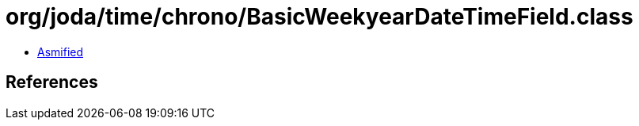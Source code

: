 = org/joda/time/chrono/BasicWeekyearDateTimeField.class

 - link:BasicWeekyearDateTimeField-asmified.java[Asmified]

== References


